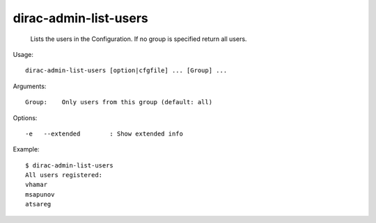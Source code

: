 =============================
dirac-admin-list-users
=============================

  Lists the users in the Configuration. If no group is specified return all users.

Usage::

  dirac-admin-list-users [option|cfgfile] ... [Group] ...

Arguments::

  Group:    Only users from this group (default: all) 

 

Options::

  -e   --extended        : Show extended info 

Example::

  $ dirac-admin-list-users
  All users registered:
  vhamar
  msapunov
  atsareg

